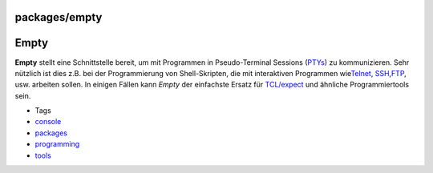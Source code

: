 packages/empty
==============
.. _Empty:

Empty
=====

**Empty** stellt eine Schnittstelle bereit, um mit Programmen in
Pseudo-Terminal Sessions
(`​PTYs <http://de.wikipedia.org/wiki/Pseudoterminal>`__) zu
kommunizieren. Sehr nützlich ist dies z.B. bei der Programmierung von
Shell-Skripten, die mit interaktiven Programmen wie
`​Telnet <http://de.wikipedia.org/wiki/Telnet>`__,
`SSH <dropbear.html>`__,
`​FTP <http://de.wikipedia.org/wiki/File_Transfer_Protocol>`__, usw.
arbeiten sollen. In einigen Fällen kann *Empty* der einfachste Ersatz
für `​TCL/expect <http://expect.nist.gov/>`__ und ähnliche
Programmiertools sein.

-  Tags
-  `console </tags/console>`__
-  `packages <../packages.html>`__
-  `programming </tags/programming>`__
-  `tools </tags/tools>`__
